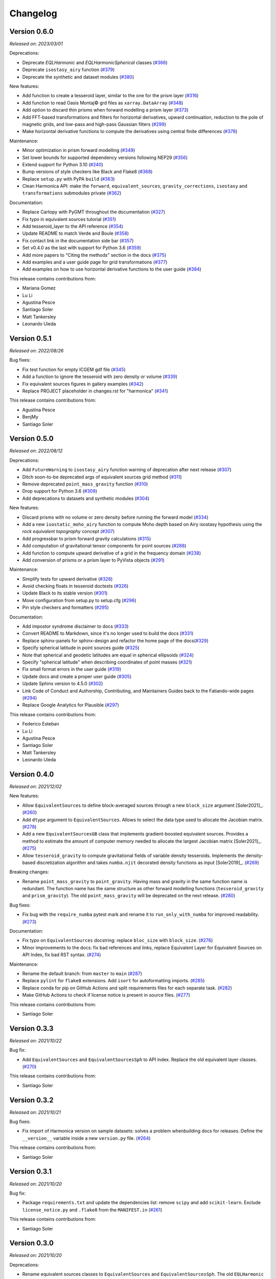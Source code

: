 .. _changes:

Changelog
=========

Version 0.6.0
-------------

*Released on: 2023/03/01*

.. image:: https://zenodo.org/badge/DOI/10.5281/zenodo.7690145.svg
   :alt: Digital Object Identifier for the Zenodo archive
   :target: https://doi.org/10.5281/zenodo.7690145

Deprecations:

- Deprecate `EQLHarmonic` and `EQLHarmonicSpherical` classes (`#366 <https://github.com/fatiando/harmonica/pull/366>`__)
- Deprecate ``isostasy_airy`` function (`#379 <https://github.com/fatiando/harmonica/pull/379>`__)
- Deprecate the synthetic and dataset modules (`#380 <https://github.com/fatiando/harmonica/pull/380>`__)

New features:

- Add function to create a tesseroid layer, similar to the one for the prism layer (`#316 <https://github.com/fatiando/harmonica/pull/316>`__)
- Add function to read Oasis Montaj© grd files as ``xarray.DataArray`` (`#348 <https://github.com/fatiando/harmonica/pull/348>`__)
- Add option to discard thin prisms when forward modelling a prism layer (`#373 <https://github.com/fatiando/harmonica/pull/373>`__)
- Add FFT-based transformations and filters for horizontal derivatives, upward continuation, reduction to the pole of magnetic grids, and low-pass and high-pass Gaussian filters (`#299 <https://github.com/fatiando/harmonica/pull/299>`__)
- Make horizontal derivative functions to compute the derivatives using central finite differences (`#378 <https://github.com/fatiando/harmonica/pull/378>`__)

Maintenance:

- Minor optimization in prism forward modelling (`#349 <https://github.com/fatiando/harmonica/pull/349>`__)
- Set lower bounds for supported dependency versions following NEP29 (`#356 <https://github.com/fatiando/harmonica/pull/356>`__)
- Extend support for Python 3.10 (`#240 <https://github.com/fatiando/harmonica/pull/240>`__)
- Bump versions of style checkers like Black and Flake8 (`#368 <https://github.com/fatiando/harmonica/pull/368>`__)
- Replace ``setup.py`` with PyPA ``build`` (`#363 <https://github.com/fatiando/harmonica/pull/363>`__)
- Clean Harmonica API: make the ``forward``, ``equivalent_sources``, ``gravity_corrections``, ``isostasy`` and ``transformations`` submodules private (`#362 <https://github.com/fatiando/harmonica/pull/362>`__)

Documentation:

- Replace Cartopy with PyGMT throughout the documentation (`#327 <https://github.com/fatiando/harmonica/pull/327>`__)
- Fix typo in equivalent sources tutorial (`#351 <https://github.com/fatiando/harmonica/pull/351>`__)
- Add tesseroid_layer to the API reference (`#354 <https://github.com/fatiando/harmonica/pull/354>`__)
- Update README to match Verde and Boule (`#358 <https://github.com/fatiando/harmonica/pull/358>`__)
- Fix contact link in the documentation side bar (`#357 <https://github.com/fatiando/harmonica/pull/357>`__)
- Set v0.4.0 as the last with support for Python 3.6 (`#359 <https://github.com/fatiando/harmonica/pull/359>`__)
- Add more papers to "Citing the methods" section in the docs (`#375 <https://github.com/fatiando/harmonica/pull/375>`__)
- Add examples and a user guide page for grid transformations (`#377 <https://github.com/fatiando/harmonica/pull/377>`__)
- Add examples on how to use horizontal derivative functions to the user guide (`#384 <https://github.com/fatiando/harmonica/pull/384>`__)

This release contains contributions from:

- Mariana Gomez
- Lu Li
- Agustina Pesce
- Santiago Soler
- Matt Tankersley
- Leonardo Uieda

Version 0.5.1
-------------

*Released on: 2022/08/26*

.. image:: https://zenodo.org/badge/DOI/10.5281/zenodo.7026294.svg
   :alt: Digital Object Identifier for the Zenodo archive
   :target: https://doi.org/10.5281/zenodo.7026294

Bug fixes:

- Fix test function for empty ICGEM gdf file (`#345 <https://github.com/fatiando/harmonica/pull/345>`__)
- Add a function to ignore the tesseroid with zero density or volume (`#339 <https://github.com/fatiando/harmonica/pull/339>`__)
- Fix equivalent sources figures in gallery examples (`#342 <https://github.com/fatiando/harmonica/pull/342>`__)
- Replace PROJECT placeholder in changes.rst for "harmonica" (`#341 <https://github.com/fatiando/harmonica/pull/341>`__)


This release contains contributions from:

- Agustina Pesce
- BenjMy
- Santiago Soler


Version 0.5.0
-------------

*Released on: 2022/08/12*

.. image:: https://zenodo.org/badge/DOI/10.5281/zenodo.6987201.svg
   :alt: Digital Object Identifier for the Zenodo archive
   :target: https://doi.org/10.5281/zenodo.6987201

Deprecations:

- Add ``FutureWarning`` to ``isostasy_airy`` function warning of deprecation after next release (`#307 <https://github.com/fatiando/harmonica/pull/307>`__)
- Ditch soon-to-be deprecated args of equivalent sources grid method (`#311 <https://github.com/fatiando/harmonica/pull/311>`__)
- Remove deprecated ``point_mass_gravity`` function (`#310 <https://github.com/fatiando/harmonica/pull/310>`__)
- Drop support for Python 3.6 (`#309 <https://github.com/fatiando/harmonica/pull/309>`__)
- Add deprecations to datasets and synthetic modules (`#304 <https://github.com/fatiando/harmonica/pull/304>`__)

New features:

- Discard prisms with no volume or zero density before running the forward model (`#334 <https://github.com/fatiando/harmonica/pull/334>`__)
- Add a new ``isostatic_moho_airy`` function to compute Moho depth based on Airy isostasy hypothesis using the *rock equivalent topography* concept (`#307 <https://github.com/fatiando/harmonica/pull/307>`__)
- Add progressbar to prism forward gravity calculations (`#315 <https://github.com/fatiando/harmonica/pull/315>`__)
- Add computation of gravitational tensor components for point sources (`#288 <https://github.com/fatiando/harmonica/pull/288>`__)
- Add function to compute upward derivative of a grid in the frequency domain (`#238 <https://github.com/fatiando/harmonica/pull/238>`__)
- Add conversion of prisms or a prism layer to PyVista objects (`#291 <https://github.com/fatiando/PROJECT/pull/291>`__)

Maintenance:

- Simplify tests for upward derivative (`#328 <https://github.com/fatiando/harmonica/pull/328>`__)
- Avoid checking floats in tesseroid doctests (`#326 <https://github.com/fatiando/harmonica/pull/326>`__)
- Update Black to its stable version (`#301 <https://github.com/fatiando/harmonica/pull/301>`__)
- Move configuration from setup.py to setup.cfg (`#296 <https://github.com/fatiando/harmonica/pull/296>`__)
- Pin style checkers and formatters (`#295 <https://github.com/fatiando/harmonica/pull/295>`__)

Documentation:

- Add impostor syndrome disclaimer to docs (`#333 <https://github.com/fatiando/harmonica/pull/333>`__)
- Convert README to Markdown, since it's no longer used to build the docs (`#331 <https://github.com/fatiando/harmonica/pull/331>`__)
- Replace sphinx-panels for sphinx-design and refactor the home page of the docs(`#329 <https://github.com/fatiando/harmonica/pull/329>`__)
- Specify spherical latitude in point sources guide (`#325 <https://github.com/fatiando/harmonica/pull/325>`__)
- Note that spherical and geodetic latitudes are equal in spherical ellipsoids (`#324 <https://github.com/fatiando/harmonica/pull/324>`__)
- Specify "spherical latitude" when describing coordinates of point masses (`#321 <https://github.com/fatiando/harmonica/pull/321>`__)
- Fix small format errors in the user guide (`#319 <https://github.com/fatiando/harmonica/pull/319>`__)
- Update docs and create a proper user guide (`#305 <https://github.com/fatiando/harmonica/pull/305>`__)
- Update Sphinx version to 4.5.0 (`#302 <https://github.com/fatiando/harmonica/pull/302>`__)
- Link Code of Conduct and Authorship, Contributing, and Maintainers Guides back to the Fatiando-wide pages (`#294 <https://github.com/fatiando/harmonica/pull/294>`__)
- Replace Google Analytics for Plausible (`#297 <https://github.com/fatiando/harmonica/pull/297>`__)

This release contains contributions from:

- Federico Esteban
- Lu Li
- Agustina Pesce
- Santiago Soler
- Matt Tankersley
- Leonardo Uieda


Version 0.4.0
-------------

*Released on: 2021/12/02*

.. image:: https://zenodo.org/badge/DOI/10.5281/zenodo.5745400.svg
   :alt: Digital Object Identifier for the Zenodo archive
   :target: https://doi.org/10.5281/zenodo.5745400

New features:

- Allow ``EquivalentSources`` to define block-averaged sources through a new ``block_size`` argument [Soler2021]_. (`#260 <https://github.com/fatiando/harmonica/pull/260>`__)
- Add ``dtype`` argument to ``EquivalentSources``. Allows to select the data type used to allocate the Jacobian matrix. (`#278 <https://github.com/fatiando/harmonica/pull/278>`__)
- Add a new ``EquivalentSourcesGB`` class that implements gradient-boosted equivalent sources. Provides a method to estimate the amount of computer memory needed to allocate the largest Jacobian matrix [Soler2021]_. (`#275 <https://github.com/fatiando/harmonica/pull/275>`__)
- Allow ``tesseroid_gravity`` to compute gravitational fields of variable density tesseroids. Implements the density-based discretization algorithm and takes ``numba.njit`` decorated density functions as input [Soler2019]_. (`#269 <https://github.com/fatiando/harmonica/pull/269>`__)

Breaking changes:

- Rename ``point_mass_gravity`` to ``point_gravity``. Having mass and gravity in the same function name is redundant. The function name has the same structure as other forward modelling functions (``tesseroid_gravity`` and ``prism_gravity``). The old ``point_mass_gravity`` will be deprecated on the next release. (`#280 <https://github.com/fatiando/harmonica/pull/280>`__)

Bug fixes:

- Fix bug with the ``require_numba`` pytest mark and rename it to ``run_only_with_numba`` for improved readability. (`#273 <https://github.com/fatiando/harmonica/pull/273>`__)

Documentation:

- Fix typo on ``EquivalentSources`` docstring: replace ``bloc_size`` with ``block_size``. (`#276 <https://github.com/fatiando/harmonica/pull/276>`__)
- Minor improvements to the docs: fix bad references and links, replace Equivalent Layer for Equivalent Sources on API Index, fix bad RST syntax. (`#274 <https://github.com/fatiando/harmonica/pull/274>`__)

Maintenance:

- Rename the default branch: from ``master`` to ``main`` (`#287 <https://github.com/fatiando/harmonica/pull/287>`__)
- Replace ``pylint`` for ``flake8`` extensions. Add ``isort`` for autoformatting imports. (`#285 <https://github.com/fatiando/harmonica/pull/285>`__)
- Replace conda for pip on GitHub Actions and split requirements files for each separate task. (`#282 <https://github.com/fatiando/harmonica/pull/282>`__)
- Make GitHub Actions to check if license notice is present in source files. (`#277 <https://github.com/fatiando/harmonica/pull/277>`__)

This release contains contributions from:

- Santiago Soler


Version 0.3.3
-------------

*Released on: 2021/10/22*

.. image:: https://zenodo.org/badge/DOI/10.5281/zenodo.5593112.svg
   :alt: Digital Object Identifier for the Zenodo archive
   :target: https://doi.org/10.5281/zenodo.5593112

Bug fix:

- Add ``EquivalentSources`` and ``EquivalentSourcesSph`` to API index. Replace the old equivalent layer classes. (`#270 <https://github.com/fatiando/harmonica/pull/270>`__)

This release contains contributions from:

- Santiago Soler


Version 0.3.2
-------------

*Released on: 2021/10/21*

.. image:: https://zenodo.org/badge/DOI/10.5281/zenodo.5589989.svg
   :alt: Digital Object Identifier for the Zenodo archive
   :target: https://doi.org/10.5281/zenodo.5589989

Bug fixes:

- Fix import of Harmonica version on sample datasets: solves a problem whenbuilding docs for releases. Define the ``__version__`` variable inside a new ``version.py`` file. (`#264 <https://github.com/fatiando/harmonica/pull/264>`__)

This release contains contributions from:

- Santiago Soler


Version 0.3.1
-------------

*Released on: 2021/10/20*

.. image:: https://zenodo.org/badge/DOI/10.5281/zenodo.5585665.svg
   :alt: Digital Object Identifier for the Zenodo archive
   :target: https://doi.org/10.5281/zenodo.5585665

Bug fix:

- Package ``requirements.txt`` and update the dependencies list: remove
  ``scipy`` and add ``scikit-learn``. Exclude ``license_notice.py`` and
  ``.flake8`` from the ``MANIFEST.in`` (`#261 <https://github.com/fatiando/harmonica/pull/261>`__)

This release contains contributions from:

- Santiago Soler


Version 0.3.0
-------------

*Released on: 2021/10/20*

.. image:: https://zenodo.org/badge/DOI/10.5281/zenodo.5579324.svg
   :alt: Digital Object Identifier for the Zenodo archive
   :target: https://doi.org/10.5281/zenodo.5579324

Deprecations:

- Rename equivalent sources classes to ``EquivalentSources`` and ``EquivalentSourcesSph``. The old ``EQLHarmonic`` and ``EQLHarmonicSpherical`` will be removed on v0.5 (`#255 <https://github.com/fatiando/harmonica/pull/255>`__)
- Rename the ``relative_depth`` parameters in ``EquivalentSources`` to ``depth``. The old ``relative_depth`` parameter will be deleted on v0.5 (`#236 <https://github.com/fatiando/harmonica/pull/236>`__)

New features:

- Enable parallelization on tesseroids forward modelling and refactor its code (`#244 <https://github.com/fatiando/harmonica/pull/244>`__)
- Add option to set ``EquivalentSources`` points to constant depth (`#236 <https://github.com/fatiando/harmonica/pull/236>`__)
- Allow ``prism_layer`` to take Xarray objects as arguments (`#243 <https://github.com/fatiando/harmonica/pull/243>`__)

Maintenance:

- Generate version string on ``_version.py`` on build (`#237 <https://github.com/fatiando/harmonica/pull/237>`__)
- Run CIs only on the two ends of supported Python versions (`#256 <https://github.com/fatiando/harmonica/pull/256>`__)
- Transform ``require_numba`` decorator into a global variable (`#245 <https://github.com/fatiando/harmonica/pull/245>`__)

Documentation:

- Fix typo: replace bellow for below across docstrings (`#253 <https://github.com/fatiando/harmonica/pull/253>`__)
- Fix version display in the HTML title (`#249 <https://github.com/fatiando/harmonica/pull/249>`__)
- Remove unneeded line in prism_gravity example (`#248 <https://github.com/fatiando/harmonica/pull/248>`__)
- Update Fukushima2020 citation on References (`#246 <https://github.com/fatiando/harmonica/pull/246>`__)
- Change order of dims in example of ``prism_layer`` (`#241 <https://github.com/fatiando/harmonica/pull/241>`__)
- Fix class name on See also section in ``prism_layer`` (`#230 <https://github.com/fatiando/harmonica/pull/230>`__)
- Use the Jupyter book Sphinx theme instead of RTD (`#227 <https://github.com/fatiando/harmonica/pull/227>`__)

This release contains contributions from:

- Santiago Soler
- Leonardo Uieda


Version 0.2.1
-------------

*Released on: 2021/04/14*

.. image:: https://zenodo.org/badge/DOI/10.5281/zenodo.4685960.svg
   :alt: Digital Object Identifier for the Zenodo archive
   :target: https://doi.org/10.5281/zenodo.4685960


Minor changes:

- Rename prisms_layer to prism_layer (`#223 <https://github.com/fatiando/harmonica/pull/223>`__)


Bug fixes:

- Unpin Sphinx and fix documentation style (`#224 <https://github.com/fatiando/harmonica/pull/224>`__)


This release contains contributions from:

- Santiago Soler


Version 0.2.0
-------------

*Released on: 2021/04/09*

.. image:: https://zenodo.org/badge/DOI/10.5281/zenodo.4672400.svg
   :alt: Digital Object Identifier for the Zenodo archive
   :target: https://doi.org/10.5281/zenodo.4672400


New features:

- Add function to create a layer of prisms and add a new South Africa ETOPO1 dataset (`#186 <https://github.com/fatiando/harmonica/pull/186>`__)
- Optimize forward models by parallelizing outer loops for prisms and point masses and refactor the tesseroids forward modelling (`#205 <https://github.com/fatiando/harmonica/pull/205>`__)
- Add parallel flag to EQLs (`#207 <https://github.com/fatiando/harmonica/pull/207>`__)
- Parallelize EQLs predictions and Jacobian build (`#203 <https://github.com/fatiando/harmonica/pull/203>`__)
- Improve EQL harmonic classes by splitting classes and adding upward argument to prediction methods (`#190 <https://github.com/fatiando/harmonica/pull/190>`__)
- Add function to compute the distance between points given in geodetic coordinates (`#172 <https://github.com/fatiando/harmonica/pull/172>`__)
- Allow ``load_icgem_gdf`` to take open file objects (`#155 <https://github.com/fatiando/harmonica/pull/155>`__)
- Add new ``EQLHarmonicSpherical`` class to interpolate data using EQL in spherical coordinates (`#136 <https://github.com/fatiando/harmonica/pull/136>`__)


Maintenance:

- Extend support for Python 3.9 (`#219 <https://github.com/fatiando/harmonica/pull/219>`__)
- Separate the Actions jobs into categories (`#218 <https://github.com/fatiando/harmonica/pull/218>`__)
- Automatically check for license notice when checking code style (`#211 <https://github.com/fatiando/harmonica/pull/211>`__)
- Use the OSI version of item 3 in the license (`#206 <https://github.com/fatiando/harmonica/pull/206>`__)
- Add license and copyright notice to every .py file (`#201 <https://github.com/fatiando/harmonica/pull/201>`__)
- Replace ``versioneer`` with ``setuptools_scm`` (`#196 <https://github.com/fatiando/harmonica/pull/196>`__)
- Remove configuration files for unused CI: Stickler, Codacy and CodeClimate (`#197 <https://github.com/fatiando/harmonica/pull/197>`__)
- Replace TravisCI and Azure for GitHub Actions (`#189 <https://github.com/fatiando/harmonica/pull/189>`__)
- Fetch a sample data before testing locate because Pooch creates cache directory only after the first fetch (`#193 <https://github.com/fatiando/harmonica/pull/193>`__)
- Require Black>=20.8b1 (`#187 <https://github.com/fatiando/harmonica/pull/187>`__)
- Add CI builds for Python 3.8 (`#150 <https://github.com/fatiando/harmonica/pull/150>`__)
- Replace global Zenodo DOI on badges and citation (`#148 <https://github.com/fatiando/harmonica/pull/148>`__)
- Remove the GitHub templates from the repository and use the shared ones in fatiando/.github (`#149 <https://github.com/fatiando/harmonica/pull/149>`__)


Documentation:

- Add example for ``EQLHarmonicSpherical`` (`#152 <https://github.com/fatiando/harmonica/pull/152>`__)
- Replace Cartesian distance for Euclidean distance in docs (`#156 <https://github.com/fatiando/harmonica/pull/156>`__)


Bug fixes:

- Keep metadata of sample datasets in the Xarray objects (`#184 <https://github.com/fatiando/harmonica/pull/184>`__)
- Fix infinite loop on CIs after Numba v0.5.0 (`#180 <https://github.com/fatiando/harmonica/pull/180>`__)


This release contains contributions from:

- Santiago Soler
- Leonardo Uieda
- Nicholas Shea
- Rowan Cockett


Version 0.1.0
-------------

*Released on: 2020/02/27*

.. image:: https://zenodo.org/badge/DOI/10.5281/zenodo.3628742.svg
    :alt: Digital Object Identifier for the Zenodo archive
    :target: https://doi.org/10.5281/zenodo.3628742

Fist release of Harmonica. Forward modeling, inversion, and processing gravity
and magnetic data.

Forward models:

- Point masses in Cartesian coordinates. Gravitational potential with vertical
  (`#71 <https://github.com/fatiando/harmonica/pull/71>`__) and horizontal
  components of acceleration
  (`#119 <https://github.com/fatiando/harmonica/pull/119>`__).
- Point masses in spherical coordinates.
  (`#60 <https://github.com/fatiando/harmonica/pull/60>`__)
- Rectangular prisms. (`#86 <https://github.com/fatiando/harmonica/pull/86>`__)
- Tesseroids. (`#60 <https://github.com/fatiando/harmonica/pull/60>`__)


Available datasets:

- Great Britain aeromagnetic dataset.
  (`#111 <https://github.com/fatiando/harmonica/pull/111>`__)
- South Africa gravity station data.
  (`#99 <https://github.com/fatiando/harmonica/pull/99>`__)
- Geoid grid from EIGEN-6C4.
  (`#34 <https://github.com/fatiando/harmonica/pull/34>`__)
- Global topography from ETOPO1.
  (`#23 <https://github.com/fatiando/harmonica/pull/23>`__)
- Global gravity data from EIGEN-6C4.
  (`#12 <https://github.com/fatiando/harmonica/pull/12>`__)


Other features:

- Synthetic ground and airborne surveys based on real world data.
  (`#120 <https://github.com/fatiando/harmonica/pull/120>`__)
- Equivalent Layer for harmonic functions.
  (`#78 <https://github.com/fatiando/harmonica/pull/78>`__)
- Planar Bouguer correction.
  (`#38 <https://github.com/fatiando/harmonica/pull/38>`__)
- Airy Isostasy function.
  (`#17 <https://github.com/fatiando/harmonica/pull/17>`__)
- Function to read ICGEM data files.
  (`#11 <https://github.com/fatiando/harmonica/pull/11>`__)


This release contains contributions from:

- Leonardo Uieda
- Santiago Soler
- Vanderlei C Oliveira Jr
- Agustina Pesce
- Nicholas Shea
- ziebam
